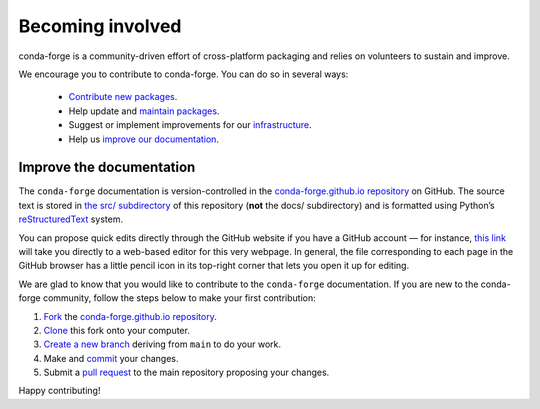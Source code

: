 .. _Becoming_involved:

Becoming involved
*****************

conda-forge is a community-driven effort of cross-platform packaging and relies on volunteers to sustain and improve.

We encourage you to contribute to conda-forge. You can do so in several ways:

 - `Contribute new packages <https://conda-forge.org/docs/maintainer/adding_pkgs.html>`_.
 - Help update and `maintain packages <https://conda-forge.org/docs/maintainer/updating_pkgs.html#maintaining-pkgs>`_.
 - Suggest or implement improvements for our `infrastructure <https://conda-forge.org/docs/maintainer/infrastructure.html#infrastructure>`_.
 - Help us `improve our documentation <https://conda-forge.org/docs/user/contributing.html#improve-docs>`_.


.. _improve_docs:

Improve the documentation
===========================

The ``conda-forge`` documentation is version-controlled in the
`conda-forge.github.io repository
<https://github.com/conda-forge/conda-forge.github.io>`_ on GitHub. The source
text is stored in `the src/ subdirectory
<https://github.com/conda-forge/conda-forge.github.io/tree/main/src>`_ of this repository
(**not** the docs/ subdirectory) and
is formatted using Python’s `reStructuredText
<http://docutils.sourceforge.net/rst.html>`_ system.

You can propose quick edits directly through the GitHub website if you have
a GitHub account — for instance, `this link
<https://github.com/conda-forge/conda-forge.github.io/edit/main/src/user/contributing.rst>`_
will take you directly to a web-based editor for this very webpage. In
general, the file corresponding to each page in the GitHub browser has a
little pencil icon in its top-right corner that lets you open it up for editing.

We are glad to know that you would like to contribute to the ``conda-forge`` documentation. If you are new to the conda-forge community, follow the steps below to make your first contribution:

1. `Fork <https://help.github.com/articles/fork-a-repo/>`_ the
   `conda-forge.github.io repository
   <https://github.com/conda-forge/conda-forge.github.io>`_.
2. `Clone <https://help.github.com/articles/cloning-a-repository/>`_ this fork onto your computer.
3. `Create a new branch
   <https://git-scm.com/book/en/v2/Git-Branching-Basic-Branching-and-Merging>`_
   deriving from ``main`` to do your work.
4. Make and `commit
   <https://git-scm.com/book/en/v2/Git-Basics-Recording-Changes-to-the-Repository>`_
   your changes.
5. Submit a `pull request
   <https://help.github.com/articles/about-pull-requests/>`_ to the main repository proposing your changes.

Happy contributing!
